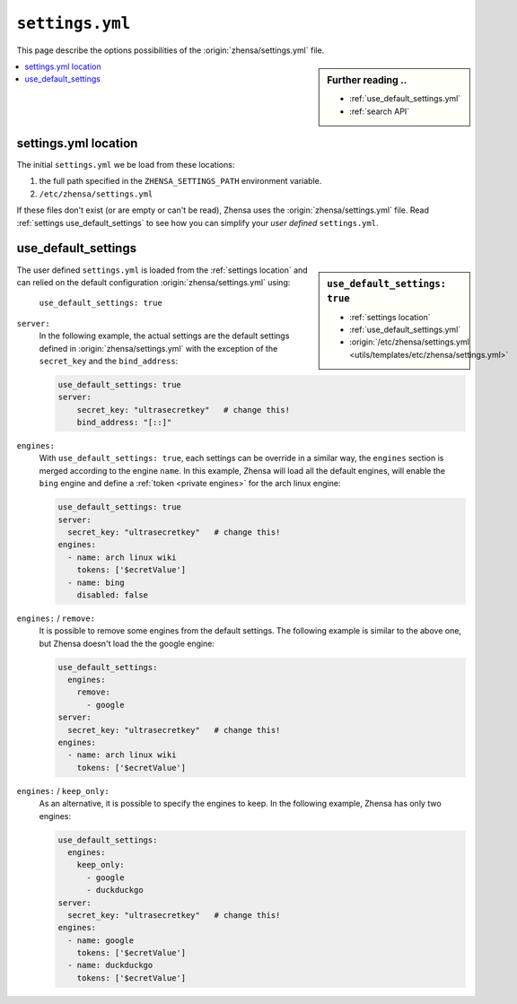 .. _settings.yml:

================
``settings.yml``
================

This page describe the options possibilities of the :origin:`zhensa/settings.yml`
file.

.. sidebar:: Further reading ..

   - :ref:`use_default_settings.yml`
   - :ref:`search API`

.. contents::
   :depth: 2
   :local:
   :backlinks: entry

.. _settings location:

settings.yml location
=====================

The initial ``settings.yml`` we be load from these locations:

1. the full path specified in the ``ZHENSA_SETTINGS_PATH`` environment variable.
2. ``/etc/zhensa/settings.yml``

If these files don't exist (or are empty or can't be read), Zhensa uses the
:origin:`zhensa/settings.yml` file.  Read :ref:`settings use_default_settings` to
see how you can simplify your *user defined* ``settings.yml``.



.. _settings use_default_settings:

use_default_settings
====================

.. sidebar:: ``use_default_settings: true``

   - :ref:`settings location`
   - :ref:`use_default_settings.yml`
   - :origin:`/etc/zhensa/settings.yml <utils/templates/etc/zhensa/settings.yml>`

The user defined ``settings.yml`` is loaded from the :ref:`settings location`
and can relied on the default configuration :origin:`zhensa/settings.yml` using:

 ``use_default_settings: true``

``server:``
  In the following example, the actual settings are the default settings defined
  in :origin:`zhensa/settings.yml` with the exception of the ``secret_key`` and
  the ``bind_address``:

  .. code:: yaml

    use_default_settings: true
    server:
        secret_key: "ultrasecretkey"   # change this!
        bind_address: "[::]"

``engines:``
  With ``use_default_settings: true``, each settings can be override in a
  similar way, the ``engines`` section is merged according to the engine
  ``name``.  In this example, Zhensa will load all the default engines, will
  enable the ``bing`` engine and define a :ref:`token <private engines>` for
  the arch linux engine:

  .. code:: yaml

    use_default_settings: true
    server:
      secret_key: "ultrasecretkey"   # change this!
    engines:
      - name: arch linux wiki
        tokens: ['$ecretValue']
      - name: bing
        disabled: false


``engines:`` / ``remove:``
  It is possible to remove some engines from the default settings. The following
  example is similar to the above one, but Zhensa doesn't load the the google
  engine:

  .. code:: yaml

    use_default_settings:
      engines:
        remove:
          - google
    server:
      secret_key: "ultrasecretkey"   # change this!
    engines:
      - name: arch linux wiki
        tokens: ['$ecretValue']

``engines:`` / ``keep_only:``
  As an alternative, it is possible to specify the engines to keep. In the
  following example, Zhensa has only two engines:

  .. code:: yaml

    use_default_settings:
      engines:
        keep_only:
          - google
          - duckduckgo
    server:
      secret_key: "ultrasecretkey"   # change this!
    engines:
      - name: google
        tokens: ['$ecretValue']
      - name: duckduckgo
        tokens: ['$ecretValue']
